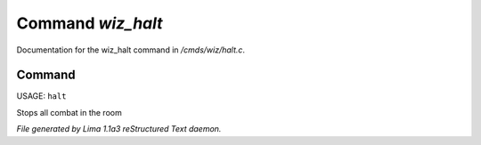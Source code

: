 Command *wiz_halt*
*******************

Documentation for the wiz_halt command in */cmds/wiz/halt.c*.

Command
=======

USAGE: ``halt``

Stops all combat in the room

.. TAGS: RST



*File generated by Lima 1.1a3 reStructured Text daemon.*
